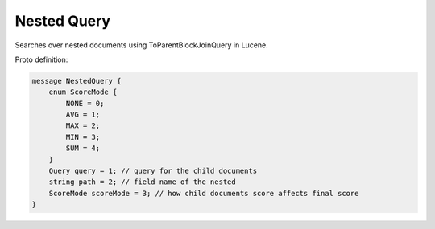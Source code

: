 Nested Query
==========================

Searches over nested documents using ToParentBlockJoinQuery in Lucene.

Proto definition:

.. code-block::

   message NestedQuery {
       enum ScoreMode {
           NONE = 0;
           AVG = 1;
           MAX = 2;
           MIN = 3;
           SUM = 4;
       }
       Query query = 1; // query for the child documents
       string path = 2; // field name of the nested
       ScoreMode scoreMode = 3; // how child documents score affects final score
   }